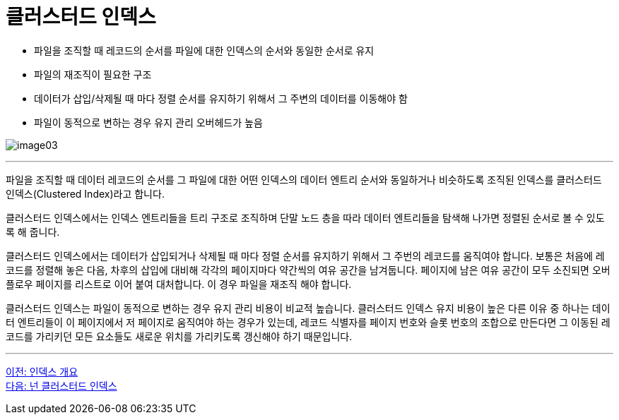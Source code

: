 = 클러스터드 인덱스

* 파일을 조직할 때 레코드의 순서를 파일에 대한 인덱스의 순서와 동일한 순서로 유지
* 파일의 재조직이 필요한 구조
* 데이터가 삽입/삭제될 때 마다 정렬 순서를 유지하기 위해서 그 주변의 데이터를 이동해야 함
* 파일이 동적으로 변하는 경우 유지 관리 오버헤드가 높음

image:../images/image03.png[]
 
---

파일을 조직할 때 데이터 레코드의 순서를 그 파일에 대한 어떤 인덱스의 데이터 엔트리 순서와 동일하거나 비슷하도록 조직된 인덱스를 클러스터드 인덱스(Clustered Index)라고 합니다.

클러스터드 인덱스에서는 인덱스 엔트리들을 트리 구조로 조직하며 단말 노드 층을 따라 데이터 엔트리들을 탐색해 나가면 정렬된 순서로 볼 수 있도록 해 줍니다.

클러스터드 인덱스에서는 데이터가 삽입되거나 삭제될 때 마다 정렬 순서를 유지하기 위해서 그 주번의 레코드를 움직여야 합니다. 보통은 처음에 레코드를 정렬해 놓은 다음, 차후의 삽입에 대비해 각각의 페이지마다 약간씩의 여유 공간을 남겨둡니다. 페이지에 남은 여유 공간이 모두 소진되면 오버 플로우 페이지를 리스트로 이어 붙여 대처합니다. 이 경우 파일을 재조직 해야 합니다.

클러스터드 인덱스는 파일이 동적으로 변하는 경우 유지 관리 비용이 비교적 높습니다. 클러스터드 인덱스 유지 비용이 높은 다른 이유 중 하나는 데이터 엔트리들이 이 페이지에서 저 페이지로 움직여야 하는 경우가 있는데, 레코드 식별자를 페이지 번호와 슬롯 번호의 조합으로 만든다면 그 이동된 레코드를 가리키던 모든 요소들도 새로운 위치를 가리키도록 갱신해야 하기 때문입니다.

---

link:./10_index_overview.adoc[이전: 인덱스 개요] +
link:./12_nonclustered_index.adoc[다음: 넌 클러스터드 인덱스]